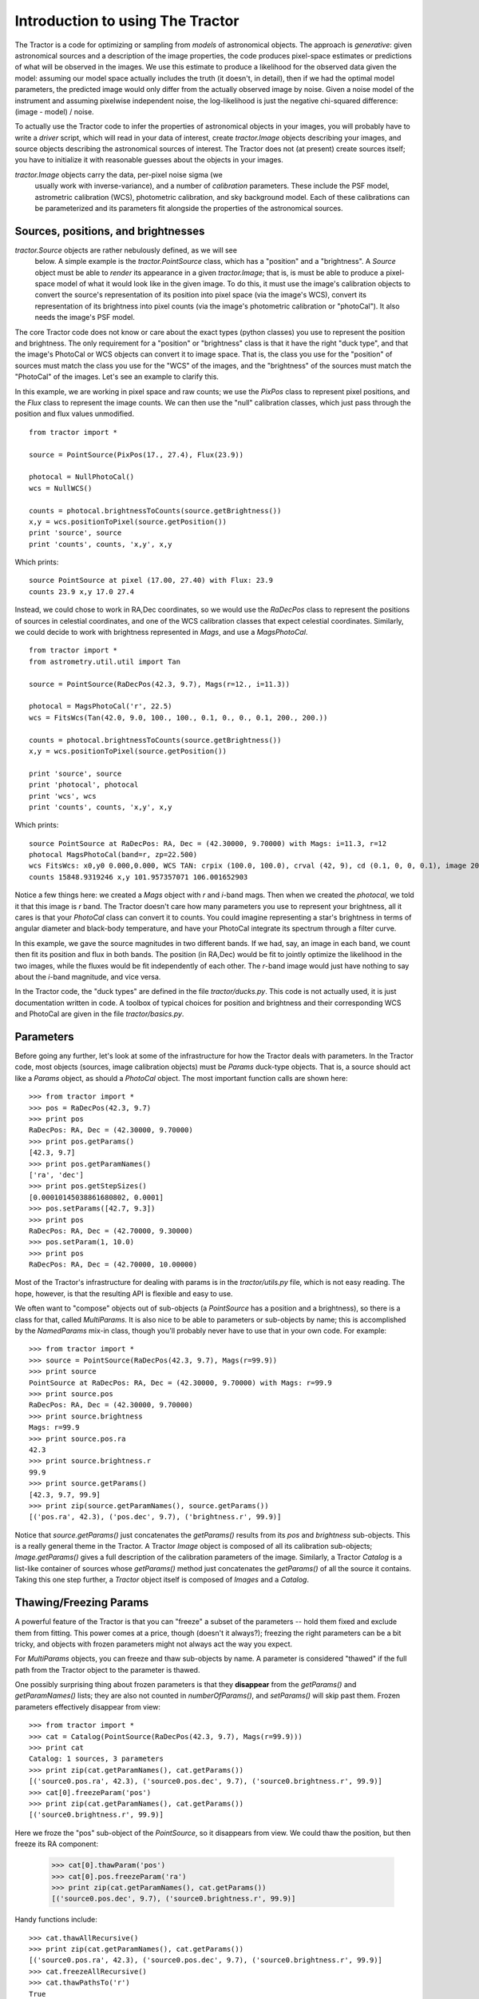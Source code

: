 Introduction to using The Tractor
=================================

The Tractor is a code for optimizing or sampling from *models* of
astronomical objects.  The approach is *generative*: given
astronomical sources and a description of the image properties, the
code produces pixel-space estimates or predictions of what will be
observed in the images.  We use this estimate to produce a likelihood
for the observed data given the model: assuming our model space
actually includes the truth (it doesn't, in detail), then if we had
the optimal model parameters, the predicted image would only differ
from the actually observed image by noise.  Given a noise model of the
instrument and assuming pixelwise independent noise, the
log-likelihood is just the negative chi-squared difference: (image -
model) / noise.

To actually use the Tractor code to infer the properties of
astronomical objects in your images, you will probably have to write a
*driver* script, which will read in your data of interest, create
*tractor.Image* objects describing your images, and source objects
describing the astronomical sources of interest.  The Tractor does not
(at present) create sources itself; you have to initialize it with
reasonable guesses about the objects in your images.

*tractor.Image* objects carry the data, per-pixel noise sigma (we
 usually work with inverse-variance), and a number of *calibration*
 parameters.  These include the PSF model, astrometric calibration
 (WCS), photometric calibration, and sky background model.  Each of
 these calibrations can be parameterized and its parameters fit
 alongside the properties of the astronomical sources.

Sources, positions, and brightnesses
------------------------------------

*tractor.Source* objects are rather nebulously defined, as we will see
 below.  A simple example is the *tractor.PointSource* class, which
 has a "position" and a "brightness".  A *Source* object must be able
 to *render* its appearance in a given *tractor.Image*; that is, is
 must be able to produce a pixel-space model of what it would look
 like in the given image.  To do this, it must use the image's
 calibration objects to convert the source's representation of its
 position into pixel space (via the image's WCS), convert its
 representation of its brightness into pixel counts (via the image's
 photometric calibration or "photoCal").  It also needs the image's
 PSF model.

The core Tractor code does not know or care about the exact types
(python classes) you use to represent the position and brightness.
The only requirement for a "position" or "brightness" class is that it
have the right "duck type", and that the image's PhotoCal or WCS
objects can convert it to image space.  That is, the class you use for
the "position" of sources must match the class you use for the "WCS"
of the images, and the "brightness" of the sources must match the
"PhotoCal" of the images.  Let's see an example to clarify this.

In this example, we are working in pixel space and raw counts; we use
the *PixPos* class to represent pixel positions, and the *Flux* class
to represent the image counts.  We can then use the "null" calibration
classes, which just pass through the position and flux values
unmodified.

::

    from tractor import *

    source = PointSource(PixPos(17., 27.4), Flux(23.9))

    photocal = NullPhotoCal()
    wcs = NullWCS()

    counts = photocal.brightnessToCounts(source.getBrightness())
    x,y = wcs.positionToPixel(source.getPosition())
    print 'source', source
    print 'counts', counts, 'x,y', x,y

Which prints::

    source PointSource at pixel (17.00, 27.40) with Flux: 23.9
    counts 23.9 x,y 17.0 27.4

Instead, we could chose to work in RA,Dec coordinates, so we would use
the *RaDecPos* class to represent the positions of sources in
celestial coordinates, and one of the WCS calibration classes that
expect celestial coordinates.  Similarly, we could decide to work with
brightness represented in *Mags*, and use a *MagsPhotoCal*.

::

    from tractor import *
    from astrometry.util.util import Tan

    source = PointSource(RaDecPos(42.3, 9.7), Mags(r=12., i=11.3))

    photocal = MagsPhotoCal('r', 22.5)
    wcs = FitsWcs(Tan(42.0, 9.0, 100., 100., 0.1, 0., 0., 0.1, 200., 200.))

    counts = photocal.brightnessToCounts(source.getBrightness())
    x,y = wcs.positionToPixel(source.getPosition())

    print 'source', source
    print 'photocal', photocal
    print 'wcs', wcs
    print 'counts', counts, 'x,y', x,y

Which prints::

    source PointSource at RaDecPos: RA, Dec = (42.30000, 9.70000) with Mags: i=11.3, r=12
    photocal MagsPhotoCal(band=r, zp=22.500)
    wcs FitsWcs: x0,y0 0.000,0.000, WCS TAN: crpix (100.0, 100.0), crval (42, 9), cd (0.1, 0, 0, 0.1), image 200 x 200
    counts 15848.9319246 x,y 101.957357071 106.001652903

Notice a few things here: we created a *Mags* object with *r* and
*i*-band mags.  Then when we created the *photocal*, we told it that
this image is *r* band.  The Tractor doesn't care how many parameters
you use to represent your brightness, all it cares is that your
*PhotoCal* class can convert it to counts.  You could imagine
representing a star's brightness in terms of angular diameter and
black-body temperature, and have your PhotoCal integrate its spectrum
through a filter curve.

In this example, we gave the source magnitudes in two different bands.
If we had, say, an image in each band, we count then fit its position
and flux in both bands.  The position (in RA,Dec) would be fit to
jointly optimize the likelihood in the two images, while the fluxes
would be fit independently of each other.  The *r*-band image would
just have nothing to say about the *i*-band magnitude, and vice versa.

In the Tractor code, the "duck types" are defined in the file
*tractor/ducks.py*.  This code is not actually used, it is just
documentation written in code.  A toolbox of typical choices for
position and brightness and their corresponding WCS and PhotoCal are
given in the file *tractor/basics.py*.


Parameters
----------

Before going any further, let's look at some of the infrastructure for
how the Tractor deals with parameters.  In the Tractor code, most
objects (sources, image calibration objects) must be *Params*
duck-type objects.  That is, a source should act like a *Params*
object, as should a *PhotoCal* object.  The most important function
calls are shown here::

    >>> from tractor import *
    >>> pos = RaDecPos(42.3, 9.7)
    >>> print pos
    RaDecPos: RA, Dec = (42.30000, 9.70000)
    >>> print pos.getParams()
    [42.3, 9.7]
    >>> print pos.getParamNames()
    ['ra', 'dec']
    >>> print pos.getStepSizes()
    [0.00010145038861680802, 0.0001]
    >>> pos.setParams([42.7, 9.3])
    >>> print pos
    RaDecPos: RA, Dec = (42.70000, 9.30000)
    >>> pos.setParam(1, 10.0)
    >>> print pos
    RaDecPos: RA, Dec = (42.70000, 10.00000)

Most of the Tractor's infrastructure for dealing with params is in the
*tractor/utils.py* file, which is not easy reading.  The hope,
however, is that the resulting API is flexible and easy to use.

We often want to "compose" objects out of sub-objects (a *PointSource*
has a position and a brightness), so there is a class for that, called
*MultiParams*.  It is also nice to be able to parameters or
sub-objects by name; this is accomplished by the *NamedParams* mix-in
class, though you'll probably never have to use that in your own code.
For example::

    >>> from tractor import *
    >>> source = PointSource(RaDecPos(42.3, 9.7), Mags(r=99.9))
    >>> print source
    PointSource at RaDecPos: RA, Dec = (42.30000, 9.70000) with Mags: r=99.9
    >>> print source.pos
    RaDecPos: RA, Dec = (42.30000, 9.70000)
    >>> print source.brightness
    Mags: r=99.9
    >>> print source.pos.ra
    42.3
    >>> print source.brightness.r
    99.9
    >>> print source.getParams()
    [42.3, 9.7, 99.9]
    >>> print zip(source.getParamNames(), source.getParams())
    [('pos.ra', 42.3), ('pos.dec', 9.7), ('brightness.r', 99.9)]

Notice that *source.getParams()* just concatenates the *getParams()*
results from its *pos* and *brightness* sub-objects.  This is a really
general theme in the Tractor.  A Tractor *Image* object is composed of
all its calibration sub-objects; *Image.getParams()* gives a full
description of the calibration parameters of the image.  Similarly, a
Tractor *Catalog* is a list-like container of sources whose
*getParams()* method just concatenates the *getParams()* of all the
source it contains.  Taking this one step further, a *Tractor* object
itself is composed of *Images* and a *Catalog*.

Thawing/Freezing Params
-----------------------

A powerful feature of the Tractor is that you can "freeze" a subset of
the parameters -- hold them fixed and exclude them from fitting.  This
power comes at a price, though (doesn't it always?); freezing the
right parameters can be a bit tricky, and objects with frozen
parameters might not always act the way you expect.

For *MultiParams* objects, you can freeze and thaw sub-objects by
name.  A parameter is considered "thawed" if the full path from the
Tractor object to the parameter is thawed.

One possibly surprising thing about frozen parameters is that they
**disappear** from the *getParams()* and *getParamNames()* lists; they
are also not counted in *numberOfParams()*, and *setParams()* will
skip past them.  Frozen parameters effectively disappear from view::

    >>> from tractor import *
    >>> cat = Catalog(PointSource(RaDecPos(42.3, 9.7), Mags(r=99.9)))
    >>> print cat
    Catalog: 1 sources, 3 parameters
    >>> print zip(cat.getParamNames(), cat.getParams())
    [('source0.pos.ra', 42.3), ('source0.pos.dec', 9.7), ('source0.brightness.r', 99.9)]
    >>> cat[0].freezeParam('pos')
    >>> print zip(cat.getParamNames(), cat.getParams())
    [('source0.brightness.r', 99.9)]

Here we froze the "pos" sub-object of the *PointSource*, so it
disappears from view.  We could thaw the position, but then freeze its
RA component:

    >>> cat[0].thawParam('pos')
    >>> cat[0].pos.freezeParam('ra')
    >>> print zip(cat.getParamNames(), cat.getParams())
    [('source0.pos.dec', 9.7), ('source0.brightness.r', 99.9)]

Handy functions include::

    >>> cat.thawAllRecursive()
    >>> print zip(cat.getParamNames(), cat.getParams())
    [('source0.pos.ra', 42.3), ('source0.pos.dec', 9.7), ('source0.brightness.r', 99.9)]
    >>> cat.freezeAllRecursive()
    >>> cat.thawPathsTo('r')
    True
    >>> print zip(cat.getParamNames(), cat.getParams())
    [('source0.brightness.r', 99.9)]
    >>> print 'Thawed(self)   Thawed(parent)   Param', '\n', '-'*50
    >>> for param, tself, tparent in cat.getParamStateRecursive():
    ...     print '   %5s      %5s           ' % (tself, tparent), param
    Thawed(self)   Thawed(parent)   Param 
    --------------------------------------------------
        True       True            source0
       False       True            source0.pos
       False      False            source0.pos.ra
       False      False            source0.pos.dec
        True       True            source0.brightness
        True       True            source0.brightness.r

The last table shows that the *freezeAllRecursive()* call froze both
the source *pos* but also *pos.ra* and *pos.dec*; just thawing *pos*
won't cause *ra* and *dec* to become active again; we have to thaw the
full path down to *ra* and *dec*:

    >>> cat[0].thawParam('pos')
    >>> cat.printThawedParams()
    source0.brightness.r = 99.9
    >>> cat[0].pos.thawAllParams()
    >>> cat.printThawedParams()
    source0.pos.ra = 42.3
    source0.pos.dec = 9.7
    source0.brightness.r = 99.9

Optimization / Fitting
----------------------

So far we haven't actually created a *Tractor* object or fit anything.
Time to get down to business.

As an example, let's create a synthetic image manually, and then use
the Tractor to fit a source model to it.

::

    import numpy as np
    import pylab as plt
    from tractor import *

    # Size of image, centroid and flux of source
    W,H = 25,25
    cx,cy = 12.8, 14.3
    flux = 12.
    # PSF size
    psfsigma = 2.
    # Per-pixel image noise
    noisesigma = 0.01
    # Create synthetic Gaussian star image
    G = np.exp(((np.arange(W)-cx)[np.newaxis,:]**2 +
                (np.arange(H)-cy)[:,np.newaxis]**2)/(-2.*psfsigma**2))
    trueimage = flux * G/G.sum()
    image = trueimage + noisesigma * np.random.normal(size=trueimage.shape)

    # Create Tractor Image
    tim = Image(data=image, invvar=np.ones_like(image) / (noisesigma**2),
                psf=NCircularGaussianPSF([psfsigma], [1.]),
                wcs=NullWCS(), photocal=NullPhotoCal(),
                sky=ConstantSky(0.))

    # Create Tractor source with approximate position and flux
    src = PointSource(PixPos(W/2., H/2.), Flux(10.))

    # Create Tractor object itself
    tractor = Tractor([tim], [src])

    # Render the model image
    mod0 = tractor.getModelImage(0)
    chi0 = tractor.getChiImage(0)

    # Plots
    ima = dict(interpolation='nearest', origin='lower', cmap='gray',
               vmin=-2*noisesigma, vmax=5*noisesigma)
    imchi = dict(interpolation='nearest', origin='lower', cmap='gray',
                 vmin=-5, vmax=5)
    plt.clf()
    plt.subplot(2,2,1)
    plt.imshow(trueimage, **ima)
    plt.title('True image')
    plt.subplot(2,2,2)
    plt.imshow(image, **ima)
    plt.title('Image')
    plt.subplot(2,2,3)
    plt.imshow(mod0, **ima)
    plt.title('Tractor model')
    plt.subplot(2,2,4)
    plt.imshow(chi0, **imchi)
    plt.title('Chi')
    plt.savefig('1.png')
    
    # Freeze all image calibration params -- just fit source params
    tractor.freezeParam('images')

    # Save derivatives for later plotting...
    derivs = tractor.getDerivs()

    # Take several linearized least squares steps
    for i in range(10):
        dlnp,X,alpha = tractor.optimize()
        print 'dlnp', dlnp
        if dlnp < 1e-3:
            break

    # Get the fit model and residual images for plotting
    mod = tractor.getModelImage(0)
    chi = tractor.getChiImage(0)
    # Plots
    plt.clf()
    plt.subplot(2,2,1)
    plt.imshow(trueimage, **ima)
    plt.title('True image')
    plt.subplot(2,2,2)
    plt.imshow(image, **ima)
    plt.title('Image')
    plt.subplot(2,2,3)
    plt.imshow(mod, **ima)
    plt.title('Tractor model')
    plt.subplot(2,2,4)
    plt.imshow(chi, **imchi)
    plt.title('Chi')
    plt.savefig('2.png')
    
    # Plot the derivatives we saved earlier
    def showpatch(patch, ima):
        im = patch.patch
        h,w = im.shape
        ext = [patch.x0,patch.x0+w, patch.y0,patch.y0+h]
        plt.imshow(im, extent=ext, **ima)
        plt.title(patch.name)
    imderiv = dict(interpolation='nearest', origin='lower', cmap='gray',
                   vmin=-0.05, vmax=0.05)
    plt.clf()
    plt.subplot(2,2,1)
    plt.imshow(mod0, **ima)
    ax = plt.axis()
    plt.title('Initial Tractor model')
    for i in range(3):
        plt.subplot(2,2,2+i)
        showpatch(derivs[i][0][0], imderiv)
        plt.axis(ax)
    plt.savefig('3.png')


The plots look like:

The "before" image---our initial Tractor model has the source a little
too low and to the left, which you can see in the "chi" image.

.. image:: _static/1.png

The "after" image---the source position has been adjusted and the
"chi" image looks like a noise field.

.. image:: _static/2.png

The "derivatives" image---the initial model, and its derivatives with
respect to each of the parameters being fit.  The fitter finds a
linear combination of the derivatives that should minimize the
residuals, then does line-search (since the minimum in the linearized
problem may not coincide with the minimum in the real non-linear
problem).

.. image:: _static/3.png


Multi-Image Optimization / Fitting
----------------------------------

In the following example we will fit for the positions and fluxes of
two point sources in two images with different point-spread functions
and noise properties.  The sources are within a few pixels of each
other, so this is actually not a trivial problem for most source
extraction routines, while for the Tractor the code is nearly
identical to the easier single-image, single-source case.

::

    import numpy as np
    import pylab as plt
    from tractor import *

    def imshow(x, **kwa):
        plt.imshow(x, **kwa)
        plt.xticks([]); plt.yticks([])
    
    # Size of image, centroids and fluxes of sources
    W,H = 25,25
    stars = [((12.8, 14.3), 12.), ((15.0, 11.0), 15.)]
    # PSF sizes
    psfsigmas = [2., 1.]
    # Per-pixel image noise
    noisesigmas = [0.01, 0.02]
    # Create synthetic Gaussian star images
    trueimages = []
    images = []
    for psfsigma, noisesigma in zip(psfsigmas, noisesigmas):
        trueimage = np.zeros((H,W))
        for (cx,cy),flux in stars:
            G = np.exp(((np.arange(W)-cx)[np.newaxis,:]**2 +
                        (np.arange(H)-cy)[:,np.newaxis]**2)/(-2.*psfsigma**2))
            trueimage += flux * G/G.sum()
        image = trueimage + noisesigma * np.random.normal(size=trueimage.shape)
        trueimages.append(trueimage)
        images.append(image)
        
    # Create Tractor Images
    tims = [Image(data=image, invvar=np.ones_like(image) / (noisesigma**2),
                  psf=NCircularGaussianPSF([psfsigma], [1.]),
                  wcs=NullWCS(), photocal=NullPhotoCal(),
                  sky=ConstantSky(0.))
                  for image, noisesigma, psfsigma
                  in zip(images, noisesigmas, psfsigmas)]

    # Create Tractor sourcess with approximate position and flux
    cat = [PointSource(PixPos(W/2.-1, H/2.-1), Flux(10.)),
           PointSource(PixPos(W/2.+1, H/2.+1), Flux(10.))]

    # Create Tractor object itself
    tractor = Tractor(tims, cat)

    # Render the model images
    mods0 = [tractor.getModelImage(i) for i in range(2)]
    chis0 = [tractor.getChiImage(i)   for i in range(2)]

    # Plots
    ima = dict(interpolation='nearest', origin='lower', cmap='gray',
               vmin=-2*noisesigma, vmax=20*noisesigma)
    imchi = dict(interpolation='nearest', origin='lower', cmap='gray',
                 vmin=-5, vmax=5)
    def plot_src_pos(srcs):
        ax = plt.axis()
        plt.plot([src.getPosition().x for src in srcs],
                 [src.getPosition().y for src in srcs], 'r+')
        plt.axis(ax)
    def plot_true_pos(stars):
        ax = plt.axis()
        plt.plot([cx for (cx,cy),flux in stars],
                 [cy for (cx,cy),flux in stars], 'o', mec='r', mfc='none')
        plt.axis(ax)
        
    plt.clf()
    for i,(trueim,im,mod,chi) in enumerate(zip(trueimages,images,mods0,chis0)):
        plt.subplot(2,4, 4*i+1)
        imshow(trueim, **ima)
        plot_true_pos(stars)
        plt.title('True image')
        plt.subplot(2,4, 4*i+2)
        imshow(im, **ima)
        plot_true_pos(stars)
        plt.title('Image')
        plt.subplot(2,4, 4*i+3)
        imshow(mod, **ima)
        plot_src_pos(cat)
        plt.title('Tractor model')
        plt.subplot(2,4, 4*i+4)
        imshow(chi, **imchi)
        plot_src_pos(cat)
        plt.title('Chi')
    plt.savefig('4.png')
    
    # Freeze all image calibration params -- just fit source params
    tractor.freezeParam('images')

    # Plot derivatives...
    derivs = tractor.getDerivs()
    def showpatch(patch, ima):
        im = patch.patch
        h,w = im.shape
        ext = [patch.x0-0.5,patch.x0+w-0.5, patch.y0-0.5,patch.y0+h-0.5]
        imshow(im, extent=ext, **ima)
        plt.title(patch.name.replace('d(ptsrc)', 'd'))
    imderiv = dict(interpolation='nearest', origin='lower', cmap='gray',
                   vmin=-0.05, vmax=0.05)
    plt.clf()
    for i,mod0 in enumerate(mods0):
        plt.subplot(4,4, 8*i+1)
        imshow(mod0, **ima)
        plot_src_pos(cat)
        ax = plt.axis()
        plt.title('Initial Tractor model')
        for j in range(6):
            plt.subplot(4,4, 8*i + (j/3)*4 + j%3 + 2)
            showpatch(derivs[j][i][0], imderiv)
            plt.axis(ax)
            plot_src_pos([cat[j/3]])
    plt.savefig('5.png')

    # Take several linearized least squares steps
    for i in range(10):
        dlnp,X,alpha = tractor.optimize()
        print 'dlnp', dlnp
        if dlnp < 1e-3:
            break

    # Get the fit model and residual images for plotting
    mods = [tractor.getModelImage(i) for i in range(2)]
    chis = [tractor.getChiImage(i)   for i in range(2)]
    # Plots
    plt.clf()
    for i,(trueim,im,mod,chi) in enumerate(zip(trueimages,images,mods,chis)):
        plt.subplot(2,4, 4*i+1)
        imshow(trueim, **ima)
        plot_true_pos(stars)
        plt.title('True image')
        plt.subplot(2,4, 4*i+2)
        imshow(im, **ima)
        plot_true_pos(stars)
        plt.title('Image')
        plt.subplot(2,4, 4*i+3)
        imshow(mod, **ima)
        plot_src_pos(cat)
        plot_true_pos(stars)
        plt.title('Tractor model')
        plt.subplot(2,4, 4*i+4)
        imshow(chi, **imchi)
        plot_src_pos(cat)
        plt.title('Chi')
    plt.savefig('6.png')
    
Here are the resulting images.  First, the initial model.  Note that
we did not initialize the source positions very well.

.. image:: _static/4.png
    
Next, the derivatives.

.. image:: _static/5.png

Finally, the optimized model.  The Tractor found the correct centroids
and fluxes for the sources, leaving nothing but noise (by eye, at
least).

.. image:: _static/6.png


